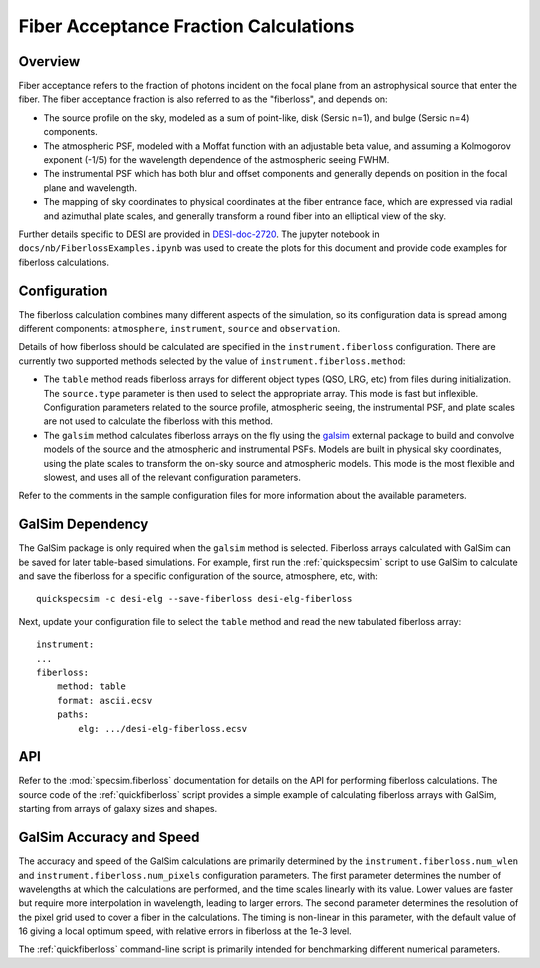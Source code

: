 Fiber Acceptance Fraction Calculations
======================================

Overview
--------

Fiber acceptance refers to the fraction of photons incident on the focal plane
from an astrophysical source that enter the fiber.  The fiber acceptance
fraction is also referred to as the "fiberloss", and depends on:

* The source profile on the sky, modeled as a sum of point-like, disk
  (Sersic n=1), and bulge (Sersic n=4) components.
* The atmospheric PSF, modeled with a Moffat function with an adjustable beta
  value, and assuming a Kolmogorov exponent (-1/5) for the wavelength dependence
  of the astmospheric seeing FWHM.
* The instrumental PSF which has both blur and offset components and generally
  depends on position in the focal plane and wavelength.
* The mapping of sky coordinates to physical coordinates at the fiber entrance
  face, which are expressed via radial and azimuthal plate scales, and generally
  transform a round fiber into an elliptical view of the sky.

Further details specific to DESI are provided in `DESI-doc-2720 <https://desi.lbl.gov/DocDB/cgi-bin/private/ShowDocument?docid=2720>`_.  The
jupyter notebook in ``docs/nb/FiberlossExamples.ipynb`` was used to create the
plots for this document and provide code examples for fiberloss calculations.

Configuration
-------------

The fiberloss calculation combines many different aspects of the simulation,
so its configuration data is spread among different components: ``atmosphere``,
``instrument``, ``source`` and ``observation``.

Details of how fiberloss should be calculated are specified in the
``instrument.fiberloss`` configuration.  There are currently two supported
methods selected by the value of ``instrument.fiberloss.method``:

* The ``table`` method reads fiberloss arrays for different object types
  (QSO, LRG, etc) from files during initialization. The ``source.type``
  parameter is then used to select the appropriate array.  This mode is
  fast but inflexible.  Configuration parameters related to the source profile,
  atmospheric seeing, the instrumental PSF, and plate scales are not used
  to calculate the fiberloss with this method.
* The ``galsim`` method calculates fiberloss arrays on the fly using the
  `galsim <https://github.com/GalSim-developers/GalSim/wiki>`_ external package
  to build and convolve models of the source and
  the atmospheric and instrumental PSFs.  Models are built in physical sky
  coordinates, using the plate scales to transform the on-sky source and
  atmospheric models.  This mode is the most flexible and slowest, and uses
  all of the relevant configuration parameters.

Refer to the comments in the sample configuration files for more information
about the available parameters.

GalSim Dependency
-----------------

The GalSim package is only required when the ``galsim`` method is selected.
Fiberloss arrays calculated with GalSim can be saved for later table-based
simulations.  For example, first run the :ref:`quickspecsim` script to
use GalSim to calculate and save the fiberloss for a specific configuration
of the source, atmosphere, etc, with::

    quickspecsim -c desi-elg --save-fiberloss desi-elg-fiberloss

Next, update your configuration file to select the ``table`` method and read
the new tabulated fiberloss array::

    instrument:
    ...
    fiberloss:
        method: table
        format: ascii.ecsv
        paths:
            elg: .../desi-elg-fiberloss.ecsv

API
---

Refer to the :mod:`specsim.fiberloss` documentation for details on the
API for performing fiberloss calculations.  The source code of the
:ref:`quickfiberloss` script provides a simple example of calculating
fiberloss arrays with GalSim, starting from arrays of galaxy sizes and shapes.

GalSim Accuracy and Speed
-------------------------

The accuracy and speed of the GalSim calculations are primarily determined by
the ``instrument.fiberloss.num_wlen`` and ``instrument.fiberloss.num_pixels``
configuration parameters.  The first parameter determines the number of
wavelengths at which the calculations are performed, and the time scales
linearly with its value.  Lower values are faster but require more interpolation
in wavelength, leading to larger errors.  The second parameter determines the
resolution of the pixel grid used to cover a fiber in the calculations.  The
timing is non-linear in this parameter, with the default value of 16 giving
a local optimum speed, with relative errors in fiberloss at the 1e-3 level.

The :ref:`quickfiberloss` command-line script is primarily intended for
benchmarking different numerical parameters.

